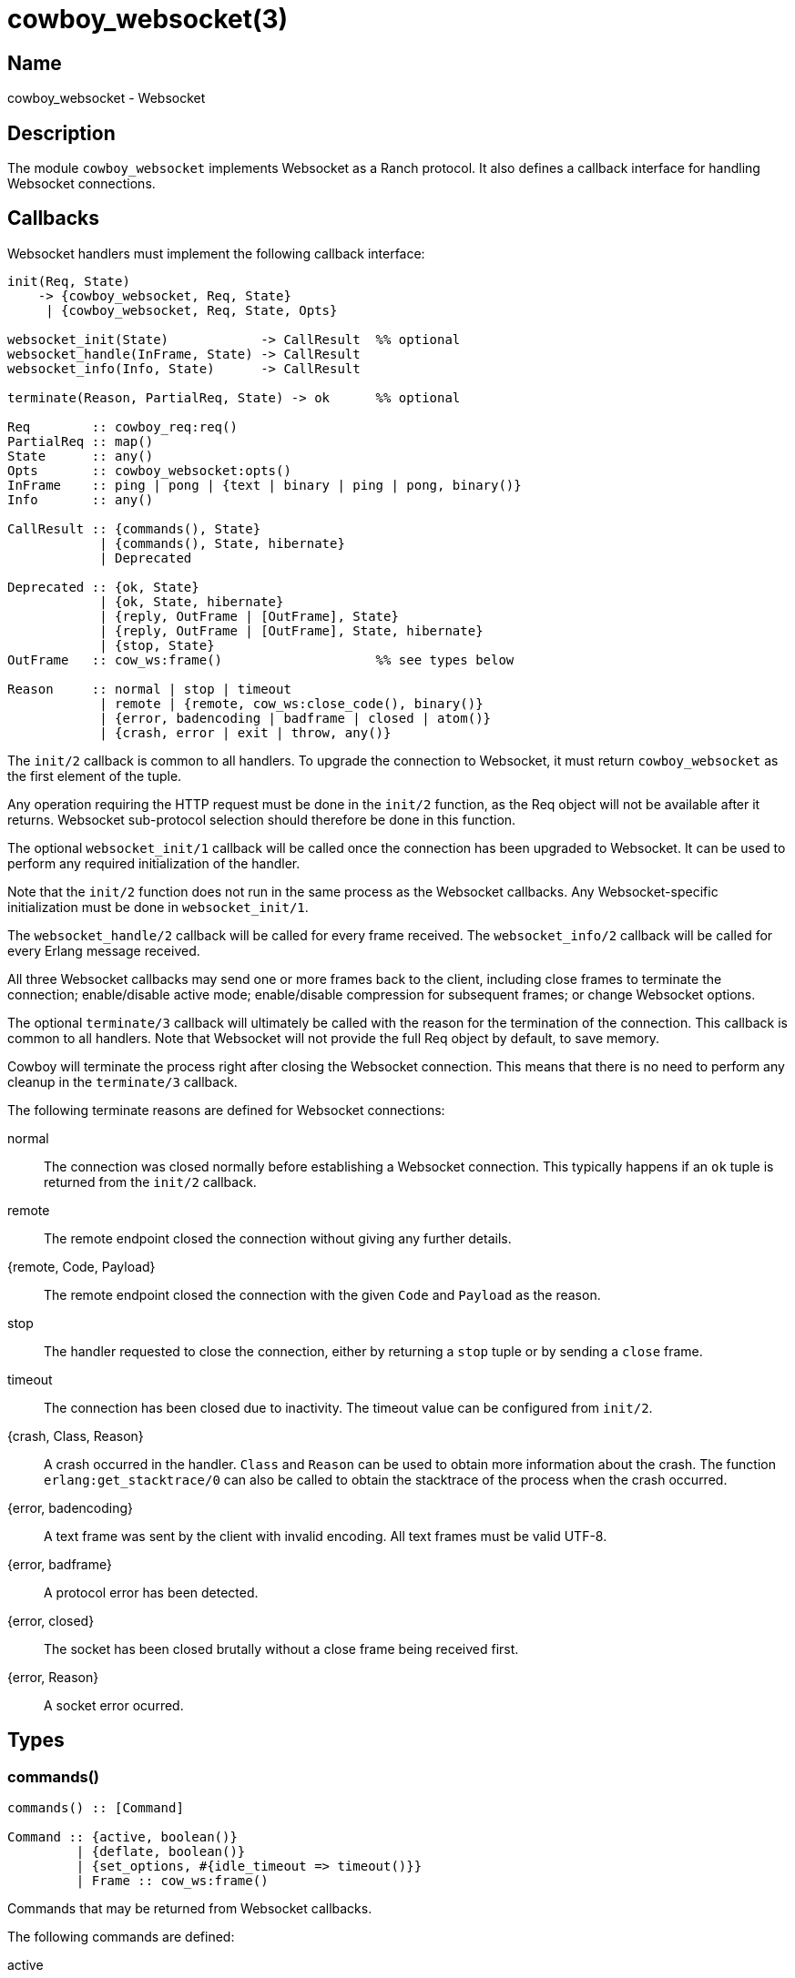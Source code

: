 = cowboy_websocket(3)

== Name

cowboy_websocket - Websocket

== Description

The module `cowboy_websocket` implements Websocket
as a Ranch protocol. It also defines a callback interface
for handling Websocket connections.

== Callbacks

Websocket handlers must implement the following callback
interface:

[source,erlang]
----
init(Req, State)
    -> {cowboy_websocket, Req, State}
     | {cowboy_websocket, Req, State, Opts}

websocket_init(State)            -> CallResult  %% optional
websocket_handle(InFrame, State) -> CallResult
websocket_info(Info, State)      -> CallResult

terminate(Reason, PartialReq, State) -> ok      %% optional

Req        :: cowboy_req:req()
PartialReq :: map()
State      :: any()
Opts       :: cowboy_websocket:opts()
InFrame    :: ping | pong | {text | binary | ping | pong, binary()}
Info       :: any()

CallResult :: {commands(), State}
            | {commands(), State, hibernate}
            | Deprecated

Deprecated :: {ok, State}
            | {ok, State, hibernate}
            | {reply, OutFrame | [OutFrame], State}
            | {reply, OutFrame | [OutFrame], State, hibernate}
            | {stop, State}
OutFrame   :: cow_ws:frame()                    %% see types below

Reason     :: normal | stop | timeout
            | remote | {remote, cow_ws:close_code(), binary()}
            | {error, badencoding | badframe | closed | atom()}
            | {crash, error | exit | throw, any()}
----

The `init/2` callback is common to all handlers. To upgrade
the connection to Websocket, it must return `cowboy_websocket`
as the first element of the tuple.

Any operation requiring the HTTP request must be done in the
`init/2` function, as the Req object will not be available
after it returns. Websocket sub-protocol selection should
therefore be done in this function.

The optional `websocket_init/1` callback will be called once
the connection has been upgraded to Websocket. It can be used
to perform any required initialization of the handler.

Note that the `init/2` function does not run in the same
process as the Websocket callbacks. Any Websocket-specific
initialization must be done in `websocket_init/1`.

The `websocket_handle/2` callback will be called for every
frame received. The `websocket_info/2` callback will be
called for every Erlang message received.

All three Websocket callbacks may send one or more frames
back to the client, including close frames to terminate
the connection; enable/disable active mode; enable/disable
compression for subsequent frames; or change Websocket options.

The optional `terminate/3` callback will ultimately be called
with the reason for the termination of the connection. This
callback is common to all handlers. Note that Websocket will
not provide the full Req object by default, to save memory.

Cowboy will terminate the process right after closing the
Websocket connection. This means that there is no need to
perform any cleanup in the `terminate/3` callback.

The following terminate reasons are defined for Websocket
connections:

normal::
    The connection was closed normally before establishing a Websocket
    connection. This typically happens if an `ok` tuple is returned
    from the `init/2` callback.

remote::
    The remote endpoint closed the connection without giving any
    further details.

{remote, Code, Payload}::
    The remote endpoint closed the connection with the given
    `Code` and `Payload` as the reason.

stop::
    The handler requested to close the connection, either by returning
    a `stop` tuple or by sending a `close` frame.

timeout::
    The connection has been closed due to inactivity. The timeout
    value can be configured from `init/2`.

{crash, Class, Reason}::
    A crash occurred in the handler. `Class` and `Reason` can be
    used to obtain more information about the crash. The function
    `erlang:get_stacktrace/0` can also be called to obtain the
    stacktrace of the process when the crash occurred.

{error, badencoding}::
    A text frame was sent by the client with invalid encoding. All
    text frames must be valid UTF-8.

{error, badframe}::
    A protocol error has been detected.

{error, closed}::
    The socket has been closed brutally without a close frame being
    received first.

{error, Reason}::
    A socket error ocurred.

== Types

=== commands()

[source,erlang]
----
commands() :: [Command]

Command :: {active, boolean()}
         | {deflate, boolean()}
         | {set_options, #{idle_timeout => timeout()}}
         | Frame :: cow_ws:frame()
----

Commands that may be returned from Websocket callbacks.

The following commands are defined:

active::

Whether to disable or enable reading from the socket. This
can be used to apply flow control to a Websocket connection.

deflate::

Whether the subsequent frames should be compressed. Has no
effect on connections that did not negotiate compression.

set_options::

Set Websocket options. Currently only the option `idle_timeout`
may be updated from a Websocket handler.

Frame::

Send the corresponding Websocket frame.

=== cow_ws:frame()

[source,erlang]
----
frame() :: {text, iodata()}
    | {binary, iodata()}
    | ping | {ping, iodata()}
    | pong | {pong, iodata()}
    | close | {close, iodata()} | {close, close_code(), iodata()}

close_code() :: 1000..1003 | 1006..1011 | 3000..4999
----

Websocket frames that can be sent as a response.

Note that there is no need to send pong frames back as
Cowboy does it automatically for you.

=== opts()

[source,erlang]
----
opts() :: #{
    compress       => boolean(),
    deflate_opts   => cow_ws:deflate_opts()
    idle_timeout   => timeout(),
    max_frame_size => non_neg_integer() | infinity,
    req_filter     => fun((cowboy_req:req()) -> map()),
    validate_utf8  => boolean()
}
----

Websocket handler options.

This configuration is passed to Cowboy from the `init/2`
function:

[source,erlang]
----
init(Req, State) ->
    Opts = #{compress => true},
    {cowboy_websocket, Req, State, Opts}.
----

The default value is given next to the option name:

compress (false)::

Whether to enable the Websocket frame compression
extension. Frames will only be compressed for the
clients that support this extension.

deflate_opts (#{})::

Configuration for the permessage-deflate Websocket
extension. Allows configuring both the negotiated
options and the zlib compression options. The
defaults optimize the compression at the expense
of some memory and CPU.

idle_timeout (60000)::

Time in milliseconds that Cowboy will keep the
connection open without receiving anything from
the client.
+
This option can be updated at any time using the
`set_options` command.

max_frame_size (infinity)::

Maximum frame size in bytes allowed by this Websocket
handler. Cowboy will close the connection when
a client attempts to send a frame that goes over
this limit. For fragmented frames this applies
to the size of the reconstituted frame.

req_filter::

A function applied to the Req to compact it and
only keep required information. The Req is only
given back in the `terminate/3` callback. By default
it keeps the method, version, URI components and peer
information.

validate_utf8 (true)::

Whether Cowboy should verify that the payload of
`text` and `close` frames is valid UTF-8. This is
required by the protocol specification but in some
cases it may be more interesting to disable it in
order to save resources.
+
Note that `binary` frames do not have this UTF-8
requirement and are what should be used under
normal circumstances if necessary.

== Changelog

* *2.7*: The commands based interface has been added. The old
         interface is now deprecated.
* *2.7*: The option `validate_utf8` has been added.
* *2.6*: Deflate options can now be configured via `deflate_opts`.
* *2.0*: The Req object is no longer passed to Websocket callbacks.
* *2.0*: The callback `websocket_terminate/3` was removed in favor of `terminate/3`.
* *1.0*: Protocol introduced.

== See also

link:man:cowboy(7)[cowboy(7)],
link:man:cowboy_handler(3)[cowboy_handler(3)],
link:man:cowboy_http(3)[cowboy_http(3)],
link:man:cowboy_http2(3)[cowboy_http2(3)]
